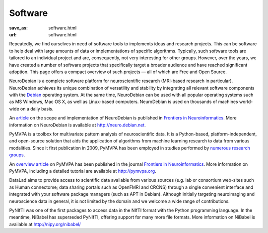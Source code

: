 Software
********
:save_as: software.html
:url: software.html


Repeatedly, we find ourselves in need of software tools to implements ideas and
research projects. This can be software to help deal with large amounts of data
or implementations of specific algorithms. Typically, such software tools are
tailored to an individual project and are, consequently, not very interesting
for other groups. However, over the years, we have created a number of software
projects that specifically target a broader audience and have reached
significant adoption. This page offers a compact overview of such projects —
all of which are Free and Open Source.

.. raw:: html

  <section id="neurodebian" class="alternate">

.. image:: {filename}/img/logo/neurodebian.png
   :alt: NeuroDebian Logo
   :target: http://neuro.debian.net/

NeuroDebian is a complete software platform for neuroscientific research
(MRI-based research in particular). NeuroDebian achieves its unique combination
of versatility and stability by integrating all relevant software components
with the `Debian <http://www.debian.org/>`_ operating system. At the same time,
NeuroDebian can be used with all popular operating systems such as MS Windows,
Mac OS X, as well as Linux-based computers. NeuroDebian is used on thousands of
machines world-wide on a daily basis.

An `article
<http://www.frontiersin.org/Neuroinformatics/10.3389/fninf.2012.00022/full>`_ on
the scope and implementation of NeuroDebian is published in `Frontiers in
Neuroinformatics <http://www.frontiersin.org/Neuroinformatics>`_. More
information on NeuroDebian is available at http://neuro.debian.net.

.. raw:: html

  <ul class='social-links'>
    <li><a class='icon-home' aria-label='Website' href="http://neuro.debian.net"></a></li>
    <li><a class='icon-twitter' aria-label='Twitter' href="https://twitter.com/neurodebian"></a></li>
    <li><a class='icon-github' aria-label='GitHub' href="https://github.com/neurodebian"></a></li>
  </ul>
  </section>
  <section id="pymvpa" class="alternate">

.. image:: {filename}/img/logo/pymvpa.png
   :alt: PyMPVA Logo
   :target: http://www.pymvpa.org/

PyMVPA is a toolbox for multivariate pattern analysis of neuroscientific data.
It is a Python-based, platform-independent, and open-source solution that aids
the application of algorithms from machine learning research to data from
various modalities. Since it first publication in 2009, PyMVPA has been employed
in studies performed by `numerous research groups
<http://pymvpa.org/whoisusingit.html>`_.

An `overview article
<http://www.frontiersin.org/Neuroinformatics/10.3389/neuro.11.003.2009/abstract>`_
on PyMVPA has been published in the journal `Frontiers in Neuroinformatics
<http://www.frontiersin.org/Neuroinformatics>`_. More information on PyMVPA,
including a detailed tutorial are available at http://pymvpa.org.

.. raw:: html

  <ul class='social-links'>
    <li><a class='icon-home' aria-label='Website' href="http://www.pymvpa.org"></a></li>
    <li><a class='icon-twitter' aria-label='Twitter' href="https://twitter.com/pymvpa"></a></li>
    <li><a class='icon-github' aria-label='GitHub' href="https://github.com/PyMVPA/PyMVPA"></a></li>
  </ul>
  </section>
  <section id="datalad" class="alternate">

.. image:: {filename}/img/logo/datalad.png
   :alt: DataLad Logo
   :target: http://datalad.org

DataLad aims to provide access to scientific data available from various sources
(e.g. lab or consortium web-sites such as Human connectome; data sharing portals
such as OpenFMRI and CRCNS) through a single convenient interface and integrated
with your software package managers (such as APT in Debian). Although initially
targeting neuroimaging and neuroscience data in general, it is not limited by
the domain and we welcome a wide range of contributions.

.. raw:: html

  <ul class='social-links'>
    <li><a class='icon-home' aria-label='Website' href="http://datalad.org"></a></li>
    <li><a class='icon-twitter' aria-label='Twitter' href="https://twitter.com/datalad"></a></li>
    <li><a class='icon-github' aria-label='GitHub' href="https://github.com/datalad"></a></li>
    <li><a class='icon-google' aria-label='Google+' href="https://plus.google.com/102227583349569690568"></a></li>
  </ul>
  </section>
  <section id="nibabel" class="alternate">

.. image:: {filename}/img/logo/nibabel.png
   :alt: NiBabel Logo
   :target: http://nipy.org/nibabel

PyNIfTI was one of the first packages to access data in the NIfTI format with
the Python programming language. In the meantime, NiBabel has superseded
PyNIfTI, offering support for many more file formats. More information on
NiBabel is available at http://nipy.org/nibabel/

.. raw:: html

  <ul class='social-links'>
    <li><a class='icon-home' aria-label='Website' href="http://nipy.org/nibabel/"></a></li>
    <li><a class='icon-github' aria-label='GitHub' href="https://github.com/nipy/nibabel"></a></li>
  </ul>
  </section>
